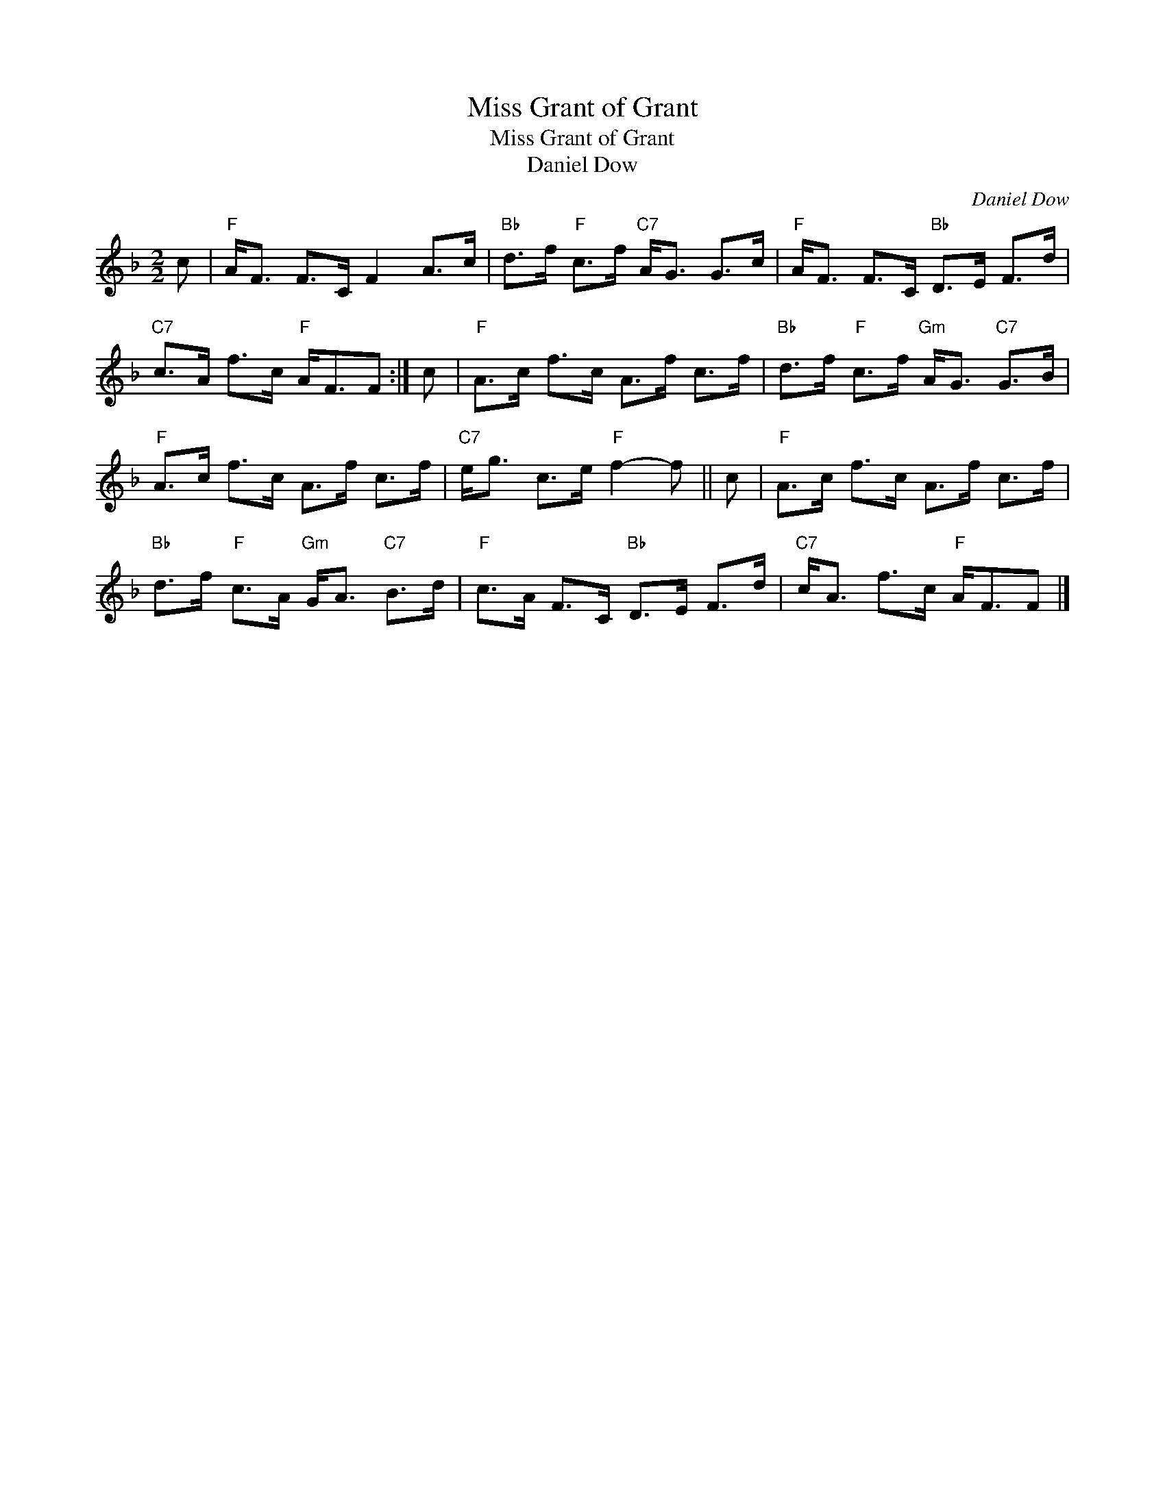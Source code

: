 X:1
T:Miss Grant of Grant
T:Miss Grant of Grant
T:Daniel Dow
C:Daniel Dow
L:1/8
M:2/2
K:F
V:1 treble 
V:1
 c |"F" A<F F>C F2 A>c |"Bb" d>f"F" c>f"C7" A<G G>c |"F" A<F F>C"Bb" D>E F>d | %4
"C7" c>A f>c"F" A<FF :| c |"F" A>c f>c A>f c>f |"Bb" d>f"F" c>f"Gm" A<G"C7" G>B | %8
"F" A>c f>c A>f c>f |"C7" e<g c>e"F" f2- f || c |"F" A>c f>c A>f c>f | %12
"Bb" d>f"F" c>A"Gm" G<A"C7" B>d |"F" c>A F>C"Bb" D>E F>d |"C7" c<A f>c"F" A<FF |] %15

